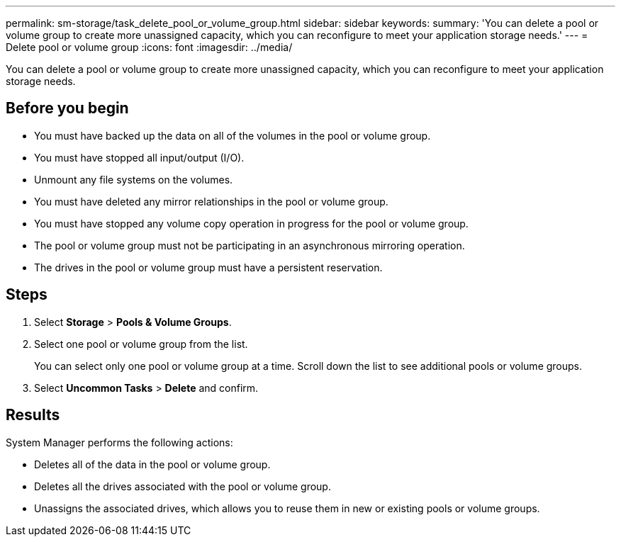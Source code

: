 ---
permalink: sm-storage/task_delete_pool_or_volume_group.html
sidebar: sidebar
keywords: 
summary: 'You can delete a pool or volume group to create more unassigned capacity, which you can reconfigure to meet your application storage needs.'
---
= Delete pool or volume group
:icons: font
:imagesdir: ../media/

[.lead]
You can delete a pool or volume group to create more unassigned capacity, which you can reconfigure to meet your application storage needs.

== Before you begin

* You must have backed up the data on all of the volumes in the pool or volume group.
* You must have stopped all input/output (I/O).
* Unmount any file systems on the volumes.
* You must have deleted any mirror relationships in the pool or volume group.
* You must have stopped any volume copy operation in progress for the pool or volume group.
* The pool or volume group must not be participating in an asynchronous mirroring operation.
* The drives in the pool or volume group must have a persistent reservation.

== Steps

. Select *Storage* > *Pools & Volume Groups*.
. Select one pool or volume group from the list.
+
You can select only one pool or volume group at a time. Scroll down the list to see additional pools or volume groups.

. Select *Uncommon Tasks* > *Delete* and confirm.

== Results

System Manager performs the following actions:

* Deletes all of the data in the pool or volume group.
* Deletes all the drives associated with the pool or volume group.
* Unassigns the associated drives, which allows you to reuse them in new or existing pools or volume groups.

